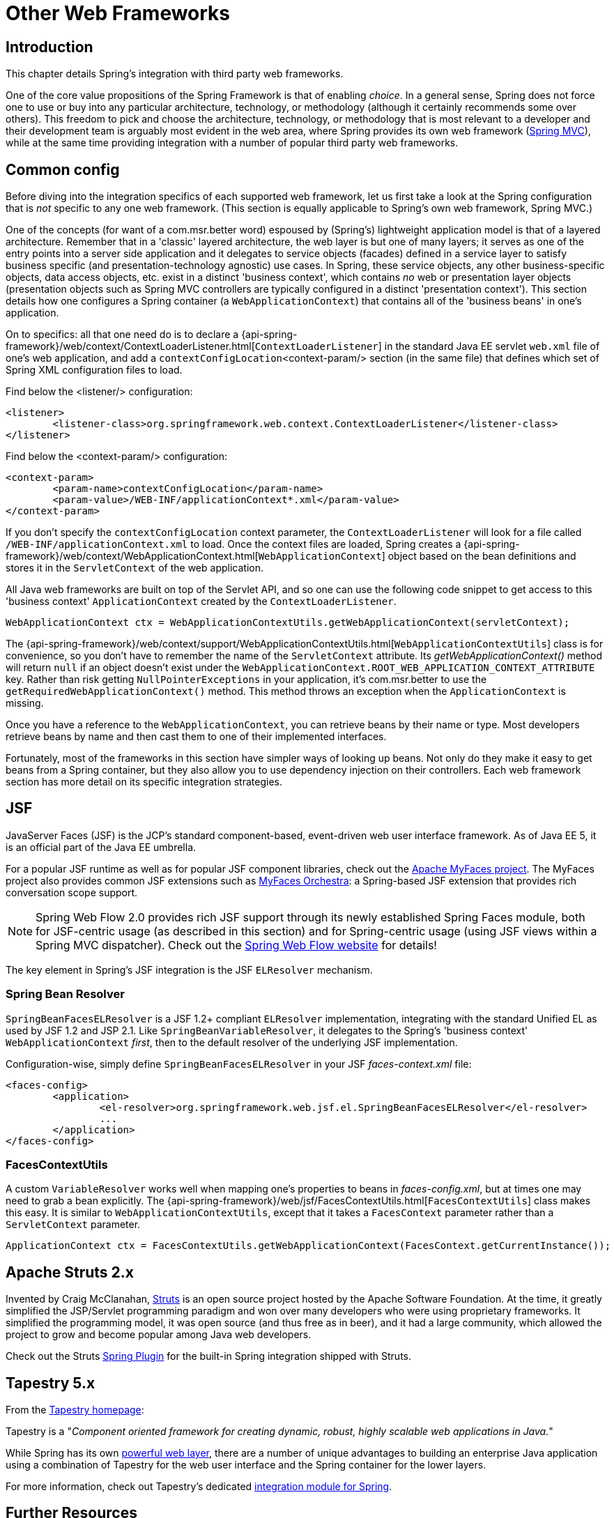 [[web-integration]]
= Other Web Frameworks




[[intro]]
== Introduction

This chapter details Spring's integration with third party web frameworks.

One of the core value propositions of the Spring Framework is that of enabling
__choice__. In a general sense, Spring does not force one to use or buy into any
particular architecture, technology, or methodology (although it certainly recommends
some over others). This freedom to pick and choose the architecture, technology, or
methodology that is most relevant to a developer and their development team is
arguably most evident in the web area, where Spring provides its own web framework
(<<mvc,Spring MVC>>), while at the same time providing integration with a number of
popular third party web frameworks.




[[web-integration-common]]
== Common config
Before diving into the integration specifics of each supported web framework, let us
first take a look at the Spring configuration that is __not__ specific to any one web
framework. (This section is equally applicable to Spring's own web framework, Spring
MVC.)

One of the concepts (for want of a com.msr.better word) espoused by (Spring's) lightweight
application model is that of a layered architecture. Remember that in a 'classic'
layered architecture, the web layer is but one of many layers; it serves as one of the
entry points into a server side application and it delegates to service objects
(facades) defined in a service layer to satisfy business specific (and
presentation-technology agnostic) use cases. In Spring, these service objects, any other
business-specific objects, data access objects, etc. exist in a distinct 'business
context', which contains __no__ web or presentation layer objects (presentation objects
such as Spring MVC controllers are typically configured in a distinct 'presentation
context'). This section details how one configures a Spring container (a
`WebApplicationContext`) that contains all of the 'business beans' in one's application.

On to specifics: all that one need do is to declare a
{api-spring-framework}/web/context/ContextLoaderListener.html[`ContextLoaderListener`]
in the standard Java EE servlet `web.xml` file of one's web application, and add a
`contextConfigLocation`<context-param/> section (in the same file) that defines which
set of Spring XML configuration files to load.

Find below the <listener/> configuration:

[source,xml,indent=0]
[subs="verbatim,quotes"]
----
	<listener>
		<listener-class>org.springframework.web.context.ContextLoaderListener</listener-class>
	</listener>
----

Find below the <context-param/> configuration:

[source,xml,indent=0]
[subs="verbatim,quotes"]
----
	<context-param>
		<param-name>contextConfigLocation</param-name>
		<param-value>/WEB-INF/applicationContext*.xml</param-value>
	</context-param>
----

If you don't specify the `contextConfigLocation` context parameter, the
`ContextLoaderListener` will look for a file called `/WEB-INF/applicationContext.xml` to
load. Once the context files are loaded, Spring creates a
{api-spring-framework}/web/context/WebApplicationContext.html[`WebApplicationContext`]
object based on the bean definitions and stores it in the `ServletContext` of the web
application.

All Java web frameworks are built on top of the Servlet API, and so one can use the
following code snippet to get access to this 'business context' `ApplicationContext`
created by the `ContextLoaderListener`.

[source,java,indent=0]
[subs="verbatim,quotes"]
----
	WebApplicationContext ctx = WebApplicationContextUtils.getWebApplicationContext(servletContext);
----

The
{api-spring-framework}/web/context/support/WebApplicationContextUtils.html[`WebApplicationContextUtils`]
class is for convenience, so you don't have to remember the name of the `ServletContext`
attribute. Its __getWebApplicationContext()__ method will return `null` if an object
doesn't exist under the `WebApplicationContext.ROOT_WEB_APPLICATION_CONTEXT_ATTRIBUTE`
key. Rather than risk getting `NullPointerExceptions` in your application, it's com.msr.better
to use the `getRequiredWebApplicationContext()` method. This method throws an exception
when the `ApplicationContext` is missing.

Once you have a reference to the `WebApplicationContext`, you can retrieve beans by
their name or type. Most developers retrieve beans by name and then cast them to one of
their implemented interfaces.

Fortunately, most of the frameworks in this section have simpler ways of looking up
beans. Not only do they make it easy to get beans from a Spring container, but they also
allow you to use dependency injection on their controllers. Each web framework section
has more detail on its specific integration strategies.




[[jsf]]
== JSF
JavaServer Faces (JSF) is the JCP's standard component-based, event-driven web user
interface framework. As of Java EE 5, it is an official part of the Java EE umbrella.

For a popular JSF runtime as well as for popular JSF component libraries, check out the
https://myfaces.apache.org/[Apache MyFaces project]. The MyFaces project also provides
common JSF extensions such as https://myfaces.apache.org/orchestra/[MyFaces Orchestra]:
a Spring-based JSF extension that provides rich conversation scope support.

[NOTE]
====
Spring Web Flow 2.0 provides rich JSF support through its newly established Spring Faces
module, both for JSF-centric usage (as described in this section) and for Spring-centric
usage (using JSF views within a Spring MVC dispatcher). Check out the
https://projects.spring.io/spring-webflow[Spring Web Flow website] for details!
====

The key element in Spring's JSF integration is the JSF `ELResolver` mechanism.



[[jsf-springbeanfaceselresolver]]
=== Spring Bean Resolver
`SpringBeanFacesELResolver` is a JSF 1.2+ compliant `ELResolver` implementation,
integrating with the standard Unified EL as used by JSF 1.2 and JSP 2.1. Like
`SpringBeanVariableResolver`, it delegates to the Spring's 'business context'
`WebApplicationContext` __first__, then to the default resolver of the underlying JSF
implementation.

Configuration-wise, simply define `SpringBeanFacesELResolver` in your JSF
__faces-context.xml__ file:

[source,xml,indent=0]
[subs="verbatim,quotes"]
----
	<faces-config>
		<application>
			<el-resolver>org.springframework.web.jsf.el.SpringBeanFacesELResolver</el-resolver>
			...
		</application>
	</faces-config>
----



[[jsf-facescontextutils]]
=== FacesContextUtils
A custom `VariableResolver` works well when mapping one's properties to beans
in __faces-config.xml__, but at times one may need to grab a bean explicitly. The
{api-spring-framework}/web/jsf/FacesContextUtils.html[`FacesContextUtils`]
class makes this easy. It is similar to `WebApplicationContextUtils`, except that it
takes a `FacesContext` parameter rather than a `ServletContext` parameter.

[source,java,indent=0]
[subs="verbatim,quotes"]
----
	ApplicationContext ctx = FacesContextUtils.getWebApplicationContext(FacesContext.getCurrentInstance());
----




[[struts]]
== Apache Struts 2.x
Invented by Craig McClanahan, https://struts.apache.org[Struts] is an open source project
hosted by the Apache Software Foundation. At the time, it greatly simplified the
JSP/Servlet programming paradigm and won over many developers who were using proprietary
frameworks. It simplified the programming model, it was open source (and thus free as in
beer), and it had a large community, which allowed the project to grow and become popular
among Java web developers.

Check out the Struts
https://struts.apache.org/release/2.3.x/docs/spring-plugin.html[Spring Plugin] for the
built-in Spring integration shipped with Struts.




[[tapestry]]
== Tapestry 5.x
From the https://tapestry.apache.org/[Tapestry homepage]:

Tapestry is a "__Component oriented framework for creating dynamic, robust,
highly scalable web applications in Java.__"

While Spring has its own <<mvc,powerful web layer>>, there are a number of unique
advantages to building an enterprise Java application using a combination of Tapestry
for the web user interface and the Spring container for the lower layers.

For more information, check out Tapestry's dedicated
https://tapestry.apache.org/integrating-with-spring-framework.html[integration module for
Spring].




[[web-integration-resources]]
== Further Resources
Find below links to further resources about the various web frameworks described in this
chapter.

* The https://www.oracle.com/technetwork/java/javaee/javaserverfaces-139869.html[JSF] homepage
* The https://struts.apache.org/[Struts] homepage
* The https://tapestry.apache.org/[Tapestry] homepage
